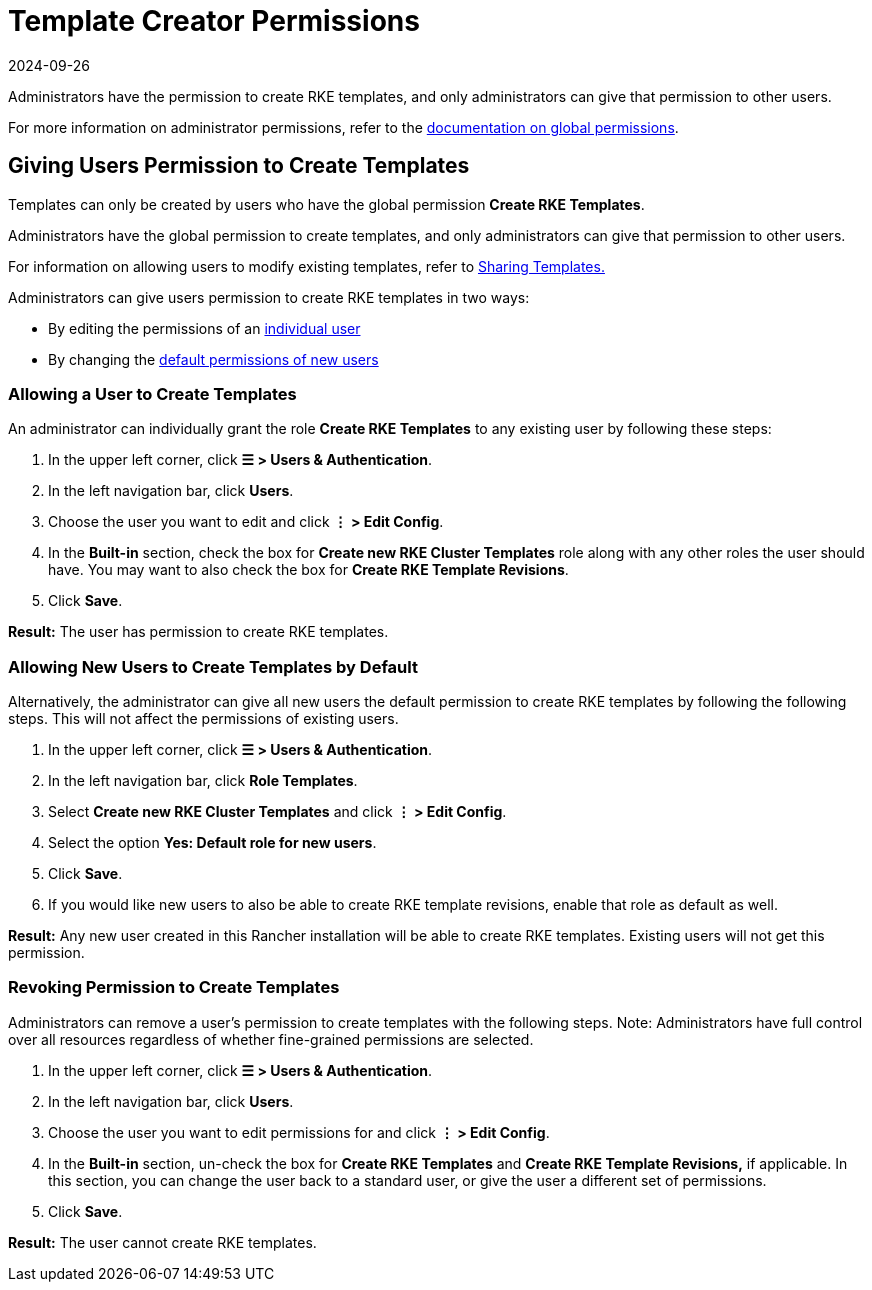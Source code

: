 = Template Creator Permissions
:page-languages: [en, zh]
:revdate: 2024-09-26
:page-revdate: {revdate}

Administrators have the permission to create RKE templates, and only administrators can give that permission to other users.

For more information on administrator permissions, refer to the xref:rancher-admin/users/authn-and-authz/manage-role-based-access-control-rbac/global-permissions.adoc[documentation on global permissions].

== Giving Users Permission to Create Templates

Templates can only be created by users who have the global permission *Create RKE Templates*.

Administrators have the global permission to create templates, and only administrators can give that permission to other users.

For information on allowing users to modify existing templates, refer to xref:rancher-admin/global-configuration/rke1-templates/access-or-share-templates.adoc[Sharing Templates.]

Administrators can give users permission to create RKE templates in two ways:

* By editing the permissions of an <<_allowing_a_user_to_create_templates,individual user>>
* By changing the <<_allowing_new_users_to_create_templates_by_default,default permissions of new users>>

=== Allowing a User to Create Templates

An administrator can individually grant the role *Create RKE Templates* to any existing user by following these steps:

. In the upper left corner, click *☰ > Users & Authentication*.
. In the left navigation bar, click *Users*.
. Choose the user you want to edit and click *⋮ > Edit Config*.
. In the *Built-in* section, check the box for *Create new RKE Cluster Templates* role along with any other roles the user should have. You may want to also check the box for *Create RKE Template Revisions*.
. Click *Save*.

*Result:* The user has permission to create RKE templates.

=== Allowing New Users to Create Templates by Default

Alternatively, the administrator can give all new users the default permission to create RKE templates by following the following steps. This will not affect the permissions of existing users.

. In the upper left corner, click *☰ > Users & Authentication*.
. In the left navigation bar, click *Role Templates*.
. Select *Create new RKE Cluster Templates* and click *⋮ > Edit Config*.
. Select the option *Yes: Default role for new users*.
. Click *Save*.
. If you would like new users to also be able to create RKE template revisions, enable that role as default as well.

*Result:* Any new user created in this Rancher installation will be able to create RKE templates. Existing users will not get this permission.

=== Revoking Permission to Create Templates

Administrators can remove a user's permission to create templates with the following steps. Note: Administrators have full control over all resources regardless of whether fine-grained permissions are selected.

. In the upper left corner, click *☰ > Users & Authentication*.
. In the left navigation bar, click *Users*.
. Choose the user you want to edit permissions for and click *⋮ > Edit Config*.
. In the *Built-in* section, un-check the box for *Create RKE Templates* and *Create RKE Template Revisions,* if applicable. In this section, you can change the user back to a standard user, or give the user a different set of permissions.
. Click *Save*.

*Result:* The user cannot create RKE templates.

